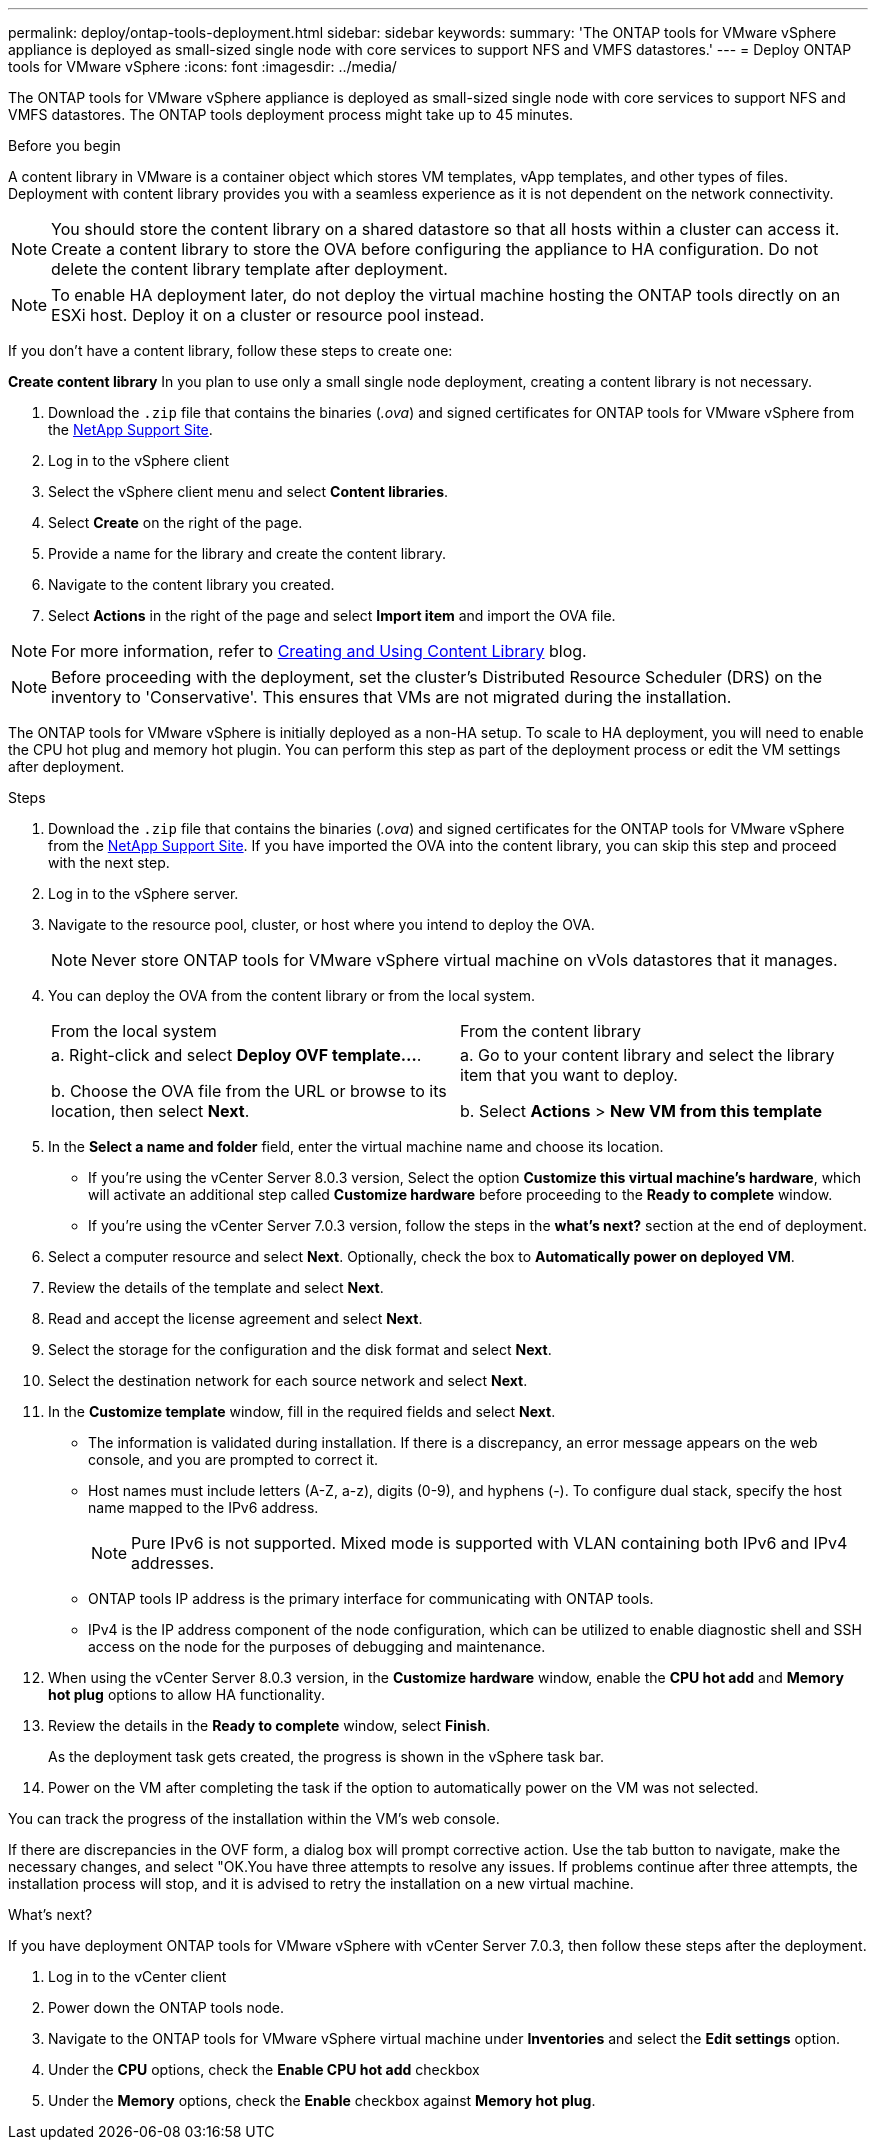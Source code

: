 ---
permalink: deploy/ontap-tools-deployment.html
sidebar: sidebar
keywords:
summary: 'The ONTAP tools for VMware vSphere appliance is deployed as small-sized single node with core services to support NFS and VMFS datastores.'
---
= Deploy ONTAP tools for VMware vSphere
:icons: font
:imagesdir: ../media/

[.lead]
The ONTAP tools for VMware vSphere appliance is deployed as small-sized single node with core services to support NFS and VMFS datastores. The ONTAP tools deployment process might take up to 45 minutes.

.Before you begin

A content library in VMware is a container object which stores VM templates, vApp templates, and other types of files. Deployment with content library provides you with a seamless experience as it is not dependent on the network connectivity.
[NOTE]
You should store the content library on a shared datastore so that all hosts within a cluster can access it.
Create a content library to store the OVA before configuring the appliance to HA configuration. Do not delete the content library template after deployment.

[NOTE]
To enable HA deployment later, do not deploy the virtual machine hosting the ONTAP tools directly on an ESXi host. Deploy it on a cluster or resource pool instead.

If you don't have a content library, follow these steps to create one:

*Create content library*
In you plan to use only a small single node deployment, creating a content library is not necessary.

. Download the `.zip` file that contains the binaries (_.ova_) and signed certificates for ONTAP tools for VMware vSphere from the https://mysupport.netapp.com/site/products/all/details/otv10/downloads-tab[NetApp Support Site^].
. Log in to the vSphere client
. Select the vSphere client menu and select *Content libraries*.
. Select *Create* on the right of the page.
. Provide a name for the library and create the content library.
. Navigate to the content library you created.
. Select *Actions* in the right of the page and select *Import item* and import the OVA file.

[NOTE]
For more information, refer to https://blogs.vmware.com/vsphere/2020/01/creating-and-using-content-library.html[Creating and Using Content Library] blog.

[NOTE]
Before proceeding with the deployment, set the cluster's Distributed Resource Scheduler (DRS) on the inventory to 'Conservative'. This ensures that VMs are not migrated during the installation.

The ONTAP tools for VMware vSphere is initially deployed as a non-HA setup. To scale to HA deployment, you will need to enable the CPU hot plug and memory hot plugin. You can perform this step as part of the deployment process or edit the VM settings after deployment.
// updated for OTVDOC-255 - Jani

.Steps

. Download the `.zip` file that contains the binaries (_.ova_) and signed certificates for the ONTAP tools for VMware vSphere from the https://mysupport.netapp.com/site/products/all/details/otv10/downloads-tab[NetApp Support Site^]. If you have imported the OVA into the content library, you can skip this step and proceed with the next step.
. Log in to the vSphere server.
. Navigate to the resource pool, cluster, or host where you intend to deploy the OVA.
+
[NOTE]
Never store ONTAP tools for VMware vSphere virtual machine on vVols datastores that it manages.
. You can deploy the OVA from the content library or from the local system.
+
|===
|From the local system|From the content library
|
a. Right-click and select *Deploy OVF template...*.

b. Choose the OVA file from the URL or browse to its location, then select *Next*.
|
a. Go to your content library and select the library item that you want to deploy. 

b. Select *Actions* > *New VM from this template*
|===
. In the *Select a name and folder* field, enter the virtual machine name and choose its location. 
+
* If you're using the vCenter Server 8.0.3 version, Select the option *Customize this virtual machine's hardware*, which will activate an additional step called *Customize hardware* before proceeding to the *Ready to complete* window.
* If you're using the vCenter Server 7.0.3 version, follow the steps in the *what's next?* section at the end of deployment.
. Select a computer resource and select *Next*. Optionally, check the box to *Automatically power on deployed VM*.
. Review the details of the template and select *Next*.
. Read and accept the license agreement and select *Next*.
. Select the storage for the configuration and the disk format and select *Next*.
. Select the destination network for each source network and select *Next*.
. In the *Customize template* window, fill in the required fields and select *Next*. 
[NOTE] 
+
* The information is validated during installation. If there is a discrepancy, an error message appears on the web console, and you are prompted to correct it.
* Host names must include letters (A-Z, a-z), digits (0-9), and hyphens (-). To configure dual stack, specify the host name mapped to the IPv6 address.
[NOTE]
Pure IPv6 is not supported. Mixed mode is supported with VLAN containing both IPv6 and IPv4 addresses.
* ONTAP tools IP address is the primary interface for communicating with ONTAP tools.
* IPv4 is the IP address component of the node configuration, which can be utilized to enable diagnostic shell and SSH access on the node for the purposes of debugging and maintenance.
// update for OTVDOC-262 
. When using the vCenter Server 8.0.3 version, in the *Customize hardware* window, enable the *CPU hot add* and *Memory hot plug* options to allow HA functionality.
// Applicable only to vCenter 8.0.3
. Review the details in the *Ready to complete* window, select *Finish*.
+
As the deployment task gets created, the progress is shown in the vSphere task bar.
// we might need to add another step to To customizet he hardware. go to vSphere clinet menu >  in the inventory navigate to your VM > edit settings. 
. Power on the VM after completing the task if the option to automatically power on the VM was not selected.

You can track the progress of the installation within the VM's web console.

If there are discrepancies in the OVF form, a dialog box will prompt corrective action. Use the tab button to navigate, make the necessary changes, and select "OK.You have three attempts to resolve any issues. If problems continue after three attempts, the installation process will stop, and it is advised to retry the installation on a new virtual machine.

.What’s next?

If you have deployment ONTAP tools for VMware vSphere with vCenter Server 7.0.3, then follow these steps after the deployment.

. Log in to the vCenter client
. Power down the ONTAP tools node.
. Navigate to the ONTAP tools for VMware vSphere virtual machine under *Inventories* and select the *Edit settings* option.
. Under the *CPU* options, check the *Enable CPU hot add* checkbox
. Under the *Memory* options, check the *Enable* checkbox against *Memory hot plug*.